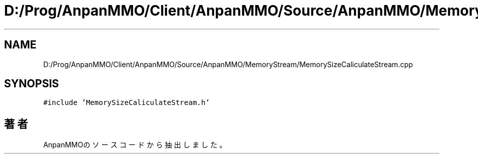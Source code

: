 .TH "D:/Prog/AnpanMMO/Client/AnpanMMO/Source/AnpanMMO/MemoryStream/MemorySizeCaliculateStream.cpp" 3 "2018年12月20日(木)" "AnpanMMO" \" -*- nroff -*-
.ad l
.nh
.SH NAME
D:/Prog/AnpanMMO/Client/AnpanMMO/Source/AnpanMMO/MemoryStream/MemorySizeCaliculateStream.cpp
.SH SYNOPSIS
.br
.PP
\fC#include 'MemorySizeCaliculateStream\&.h'\fP
.br

.SH "著者"
.PP 
 AnpanMMOのソースコードから抽出しました。
